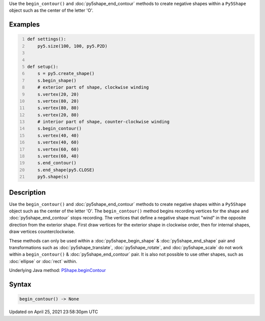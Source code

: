 .. title: begin_contour()
.. slug: py5shape_begin_contour
.. date: 2021-04-25 23:58:30 UTC+00:00
.. tags:
.. category:
.. link:
.. description: py5 begin_contour() documentation
.. type: text

Use the ``begin_contour()`` and :doc:`py5shape_end_contour` methods to create negative shapes within a ``Py5Shape`` object such as the center of the letter 'O'.

Examples
========

.. raw:: html

    <div class="example-table">

.. raw:: html

    <div class="example-row"><div class="example-cell-image">

.. image:: /images/reference/Py5Shape_begin_contour_0.png
    :alt: example picture for begin_contour()

.. raw:: html

    </div><div class="example-cell-code">

.. code:: python
    :number-lines:

    def settings():
        py5.size(100, 100, py5.P2D)


    def setup():
        s = py5.create_shape()
        s.begin_shape()
        # exterior part of shape, clockwise winding
        s.vertex(20, 20)
        s.vertex(80, 20)
        s.vertex(80, 80)
        s.vertex(20, 80)
        # interior part of shape, counter-clockwise winding
        s.begin_contour()
        s.vertex(40, 40)
        s.vertex(40, 60)
        s.vertex(60, 60)
        s.vertex(60, 40)
        s.end_contour()
        s.end_shape(py5.CLOSE)
        py5.shape(s)

.. raw:: html

    </div></div>

.. raw:: html

    </div>

Description
===========

Use the ``begin_contour()`` and :doc:`py5shape_end_contour` methods to create negative shapes within a ``Py5Shape`` object such as the center of the letter 'O'. The ``begin_contour()`` method begins recording vertices for the shape and :doc:`py5shape_end_contour` stops recording. The vertices that define a negative shape must "wind" in the opposite direction from the exterior shape. First draw vertices for the exterior shape in clockwise order, then for internal shapes, draw vertices counterclockwise.

These methods can only be used within a :doc:`py5shape_begin_shape` & :doc:`py5shape_end_shape` pair and transformations such as :doc:`py5shape_translate`, :doc:`py5shape_rotate`, and :doc:`py5shape_scale` do not work within a ``begin_contour()`` & :doc:`py5shape_end_contour` pair. It is also not possible to use other shapes, such as :doc:`ellipse` or :doc:`rect` within.

Underlying Java method: `PShape.beginContour <https://processing.org/reference/PShape_beginContour_.html>`_

Syntax
======

.. code:: python

    begin_contour() -> None

Updated on April 25, 2021 23:58:30pm UTC

